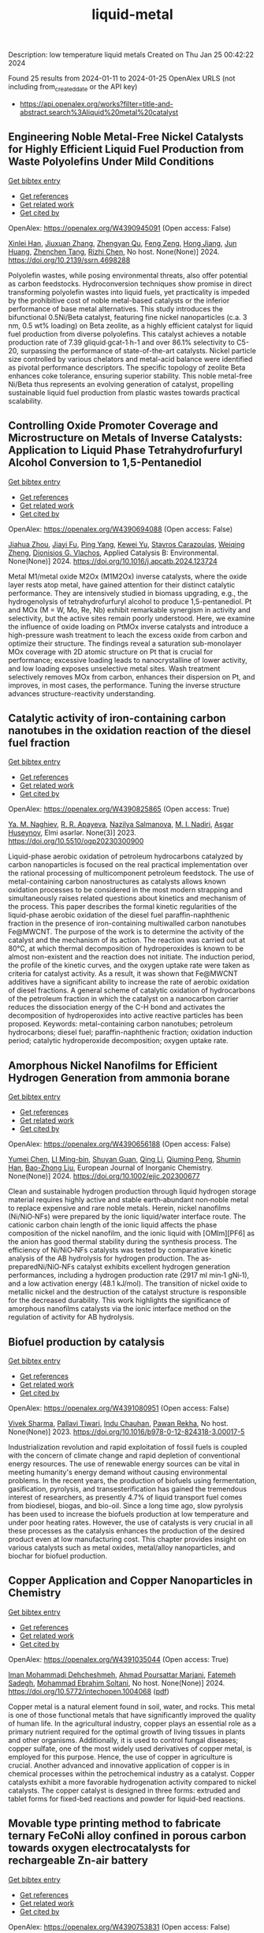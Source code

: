 #+filetags: liquid-metal
#+TITLE: liquid-metal
Description: low temperature liquid metals
Created on Thu Jan 25 00:42:22 2024

Found 25 results from 2024-01-11 to 2024-01-25
OpenAlex URLS (not including from_created_date or the API key)
- [[https://api.openalex.org/works?filter=title-and-abstract.search%3Aliquid%20metal%20catalyst]]

** Engineering Noble Metal-Free Nickel Catalysts for Highly Efficient Liquid Fuel Production from Waste Polyolefins Under Mild Conditions   
    
[[elisp:(doi-add-bibtex-entry "https://doi.org/10.2139/ssrn.4698288")][Get bibtex entry]] 

- [[elisp:(progn (xref--push-markers (current-buffer) (point)) (oa--referenced-works "https://openalex.org/W4390945091"))][Get references]]
- [[elisp:(progn (xref--push-markers (current-buffer) (point)) (oa--related-works "https://openalex.org/W4390945091"))][Get related work]]
- [[elisp:(progn (xref--push-markers (current-buffer) (point)) (oa--cited-by-works "https://openalex.org/W4390945091"))][Get cited by]]

OpenAlex: https://openalex.org/W4390945091 (Open access: False)
    
[[https://openalex.org/A5072263092][Xinlei Han]], [[https://openalex.org/A5083898046][Jiuxuan Zhang]], [[https://openalex.org/A5056805527][Zhengyan Qu]], [[https://openalex.org/A5014026680][Feng Zeng]], [[https://openalex.org/A5074997400][Hong Jiang]], [[https://openalex.org/A5043843386][Jun Huang]], [[https://openalex.org/A5056618062][Zhenchen Tang]], [[https://openalex.org/A5013913370][Rizhi Chen]], No host. None(None)] 2024. https://doi.org/10.2139/ssrn.4698288 
     
Polyolefin wastes, while posing environmental threats, also offer potential as carbon feedstocks. Hydroconversion techniques show promise in direct transforming polyolefin wastes into liquid fuels, yet practicality is impeded by the prohibitive cost of noble metal-based catalysts or the inferior performance of base metal alternatives. This study introduces the bifunctional 0.5Ni/Beta catalyst, featuring fine nickel nanoparticles (c.a. 3 nm, 0.5 wt% loading) on Beta zeolite, as a highly efficient catalyst for liquid fuel production from diverse polyolefins. This catalyst achieves a notable production rate of 7.39 gliquid∙gcat-1∙h-1 and over 86.1% selectivity to C5-20, surpassing the performance of state-of-the-art catalysts. Nickel particle size controlled by various chelators and metal-acid balance were identified as pivotal performance descriptors. The specific topology of zeolite Beta enhances coke tolerance, ensuring superior stability. This noble metal-free Ni/Beta thus represents an evolving generation of catalyst, propelling sustainable liquid fuel production from plastic wastes towards practical scalability.    

    

** Controlling Oxide Promoter Coverage and Microstructure on Metals of Inverse Catalysts: Application to Liquid Phase Tetrahydrofurfuryl Alcohol Conversion to 1,5-Pentanediol   
    
[[elisp:(doi-add-bibtex-entry "https://doi.org/10.1016/j.apcatb.2024.123724")][Get bibtex entry]] 

- [[elisp:(progn (xref--push-markers (current-buffer) (point)) (oa--referenced-works "https://openalex.org/W4390694088"))][Get references]]
- [[elisp:(progn (xref--push-markers (current-buffer) (point)) (oa--related-works "https://openalex.org/W4390694088"))][Get related work]]
- [[elisp:(progn (xref--push-markers (current-buffer) (point)) (oa--cited-by-works "https://openalex.org/W4390694088"))][Get cited by]]

OpenAlex: https://openalex.org/W4390694088 (Open access: False)
    
[[https://openalex.org/A5042829086][Jiahua Zhou]], [[https://openalex.org/A5026278267][Jiayi Fu]], [[https://openalex.org/A5086955828][Ping Yang]], [[https://openalex.org/A5067490405][Kewei Yu]], [[https://openalex.org/A5093697312][Stavros Carazoulas]], [[https://openalex.org/A5015640857][Weiqing Zheng]], [[https://openalex.org/A5066110304][Dionisios G. Vlachos]], Applied Catalysis B: Environmental. None(None)] 2024. https://doi.org/10.1016/j.apcatb.2024.123724 
     
Metal M1/metal oxide M2Ox (M1M2Ox) inverse catalysts, where the oxide layer rests atop metal, have gained attention for their distinct catalytic performance. They are intensively studied in biomass upgrading, e.g., the hydrogenolysis of tetrahydrofurfuryl alcohol to produce 1,5-pentanediol. Pt and MOx (M = W, Mo, Re, Nb) exhibit remarkable synergism in activity and selectivity, but the active sites remain poorly understood. Here, we examine the influence of oxide loading on PtMOx inverse catalysts and introduce a high-pressure wash treatment to leach the excess oxide from carbon and optimize their structure. The findings reveal a saturation sub-monolayer MOx coverage with 2D atomic structure on Pt that is crucial for performance; excessive loading leads to nanocrystalline of lower activity, and low loading exposes unselective metal sites. Wash treatment selectively removes MOx from carbon, enhances their dispersion on Pt, and improves, in most cases, the performance. Tuning the inverse structure advances structure-reactivity understanding.    

    

** Catalytic activity of iron-containing carbon nanotubes in the oxidation reaction of the diesel fuel fraction   
    
[[elisp:(doi-add-bibtex-entry "https://doi.org/10.5510/ogp20230300900")][Get bibtex entry]] 

- [[elisp:(progn (xref--push-markers (current-buffer) (point)) (oa--referenced-works "https://openalex.org/W4390825865"))][Get references]]
- [[elisp:(progn (xref--push-markers (current-buffer) (point)) (oa--related-works "https://openalex.org/W4390825865"))][Get related work]]
- [[elisp:(progn (xref--push-markers (current-buffer) (point)) (oa--cited-by-works "https://openalex.org/W4390825865"))][Get cited by]]

OpenAlex: https://openalex.org/W4390825865 (Open access: True)
    
[[https://openalex.org/A5093713093][Ya. M. Naghiev]], [[https://openalex.org/A5093713094][R. R. Apayeva]], [[https://openalex.org/A5025825721][Nazilya Salmanova]], [[https://openalex.org/A5010490706][M. I. Nadiri]], [[https://openalex.org/A5020206046][Asgar Huseynov]], Elmi əsərlər. None(3)] 2023. https://doi.org/10.5510/ogp20230300900 
     
Liquid-phase aerobic oxidation of petroleum hydrocarbons catalyzed by carbon nanoparticles is focused on the real practical implementation over the rational processing of multicomponent petroleum feedstock. The use of metal-containing carbon nanostructures as catalysts allows known oxidation processes to be considered in the most modern strapping and simultaneously raises related questions about kinetics and mechanism of the process. This paper describes the formal kinetic regularities of the liquid-phase aerobic oxidation of the diesel fuel paraffin-naphthenic fraction in the presence of iron-containing multiwalled carbon nanotubes Fe@MWCNT. The purpose of the work is to determine the activity of the catalyst and the mechanism of its action. The reaction was carried out at 80°C, at which thermal decomposition of hydroperoxides is known to be almost non-existent and the reaction does not initiate. The induction period, the profile of the kinetic curves, and the oxygen uptake rate were taken as criteria for catalyst activity. As a result, it was shown that Fe@MWCNT additives have a significant ability to increase the rate of aerobic oxidation of diesel fractions. A general scheme of catalytic oxidation of hydrocarbons of the petroleum fraction in which the catalyst on a nanocarbon carrier reduces the dissociation energy of the C-H bond and activates the decomposition of hydroperoxides into active reactive particles has been proposed. Keywords: metal-containing carbon nanotubes; petroleum hydrocarbons; diesel fuel; paraffin-naphthenic fraction; oxidation induction period; catalytic hydroperoxide decomposition; oxygen uptake rate.    

    

** Amorphous Nickel Nanofilms for Efficient Hydrogen Generation from ammonia borane   
    
[[elisp:(doi-add-bibtex-entry "https://doi.org/10.1002/ejic.202300677")][Get bibtex entry]] 

- [[elisp:(progn (xref--push-markers (current-buffer) (point)) (oa--referenced-works "https://openalex.org/W4390656188"))][Get references]]
- [[elisp:(progn (xref--push-markers (current-buffer) (point)) (oa--related-works "https://openalex.org/W4390656188"))][Get related work]]
- [[elisp:(progn (xref--push-markers (current-buffer) (point)) (oa--cited-by-works "https://openalex.org/W4390656188"))][Get cited by]]

OpenAlex: https://openalex.org/W4390656188 (Open access: False)
    
[[https://openalex.org/A5055374370][Yumei Chen]], [[https://openalex.org/A5017262173][LI Ming-bin]], [[https://openalex.org/A5082953115][Shuyan Guan]], [[https://openalex.org/A5053780153][Qing Li]], [[https://openalex.org/A5085765430][Qiuming Peng]], [[https://openalex.org/A5033843507][Shumin Han]], [[https://openalex.org/A5017134396][Bao-Zhong Liu]], European Journal of Inorganic Chemistry. None(None)] 2024. https://doi.org/10.1002/ejic.202300677 
     
Clean and sustainable hydrogen production through liquid hydrogen storage material requires highly active and stable earth‐abundant non‐noble metal to replace expensive and rare noble metals. Herein, nickel nanofilms (Ni/NiO‐NFs) were prepared by the ionic liquid/water interface route. The cationic carbon chain length of the ionic liquid affects the phase composition of the nickel nanofilm, and the ionic liquid with [OMIm][PF6] as the anion has good thermal stability during the synthesis process. The efficiency of Ni/NiO‐NFs catalysts was tested by comparative kinetic analysis of the AB hydrolysis for hydrogen production. The as‐preparedNi/NiO‐NFs catalyst exhibits excellent hydrogen generation performances, including a hydrogen production rate (2917 ml min‐1 gNi‐1), and a low activation energy (48.1 kJ/mol). The transition of nickel oxide to metallic nickel and the destruction of the catalyst structure is responsible for the decreased durability. This work highlights the significance of amorphous nanofilms catalysts via the ionic interface method on the regulation of activity for AB hydrolysis.    

    

** Biofuel production by catalysis   
    
[[elisp:(doi-add-bibtex-entry "https://doi.org/10.1016/b978-0-12-824318-3.00017-5")][Get bibtex entry]] 

- [[elisp:(progn (xref--push-markers (current-buffer) (point)) (oa--referenced-works "https://openalex.org/W4391080951"))][Get references]]
- [[elisp:(progn (xref--push-markers (current-buffer) (point)) (oa--related-works "https://openalex.org/W4391080951"))][Get related work]]
- [[elisp:(progn (xref--push-markers (current-buffer) (point)) (oa--cited-by-works "https://openalex.org/W4391080951"))][Get cited by]]

OpenAlex: https://openalex.org/W4391080951 (Open access: False)
    
[[https://openalex.org/A5009046606][Vivek Sharma]], [[https://openalex.org/A5042392208][Pallavi Tiwari]], [[https://openalex.org/A5036743650][Indu Chauhan]], [[https://openalex.org/A5025901474][Pawan Rekha]], No host. None(None)] 2023. https://doi.org/10.1016/b978-0-12-824318-3.00017-5 
     
Industrialization revolution and rapid exploitation of fossil fuels is coupled with the concern of climate change and rapid depletion of conventional energy resources. The use of renewable energy sources can be vital in meeting humanity's energy demand without causing environmental problems. In the recent years, the production of biofuels using fermentation, gasification, pyrolysis, and transesterification has gained the tremendous interest of researchers, as presently 4.7% of liquid transport fuel comes from biodiesel, biogas, and bio-oil. Since a long time ago, slow pyrolysis has been used to increase the biofuels production at low temperature and under poor heating rates. However, the use of catalysts is very crucial in all these processes as the catalysis enhances the production of the desired product even at low manufacturing cost. This chapter provides insight on various catalysts such as metal oxides, metal/alloy nanoparticles, and biochar for biofuel production.    

    

** Copper Application and Copper Nanoparticles in Chemistry   
    
[[elisp:(doi-add-bibtex-entry "https://doi.org/10.5772/intechopen.1004068")][Get bibtex entry]] 

- [[elisp:(progn (xref--push-markers (current-buffer) (point)) (oa--referenced-works "https://openalex.org/W4391035044"))][Get references]]
- [[elisp:(progn (xref--push-markers (current-buffer) (point)) (oa--related-works "https://openalex.org/W4391035044"))][Get related work]]
- [[elisp:(progn (xref--push-markers (current-buffer) (point)) (oa--cited-by-works "https://openalex.org/W4391035044"))][Get cited by]]

OpenAlex: https://openalex.org/W4391035044 (Open access: True)
    
[[https://openalex.org/A5020114413][Iman Mohammadi Dehcheshmeh]], [[https://openalex.org/A5008902301][Ahmad Poursattar Marjani]], [[https://openalex.org/A5058378526][Fatemeh Sadegh]], [[https://openalex.org/A5076479889][Mohammad Ebrahim Soltani]], No host. None(None)] 2024. https://doi.org/10.5772/intechopen.1004068  ([[https://www.intechopen.com/citation-pdf-url/1172117][pdf]])
     
Copper metal is a natural element found in soil, water, and rocks. This metal is one of those functional metals that have significantly improved the quality of human life. In the agricultural industry, copper plays an essential role as a primary nutrient required for the optimal growth of living tissues in plants and other organisms. Additionally, it is used to control fungal diseases; copper sulfate, one of the most widely used derivatives of copper metal, is employed for this purpose. Hence, the use of copper in agriculture is crucial. Another advanced and innovative application of copper is in chemical processes within the petrochemical industry as a catalyst. Copper catalysts exhibit a more favorable hydrogenation activity compared to nickel catalysts. The copper catalyst is designed in three forms: extruded and tablet forms for fixed-bed reactions and powder for liquid-bed reactions.    

    

** Movable type printing method to fabricate ternary FeCoNi alloy confined in porous carbon towards oxygen electrocatalysts for rechargeable Zn-air battery   
    
[[elisp:(doi-add-bibtex-entry "https://doi.org/10.1039/d3nr06287b")][Get bibtex entry]] 

- [[elisp:(progn (xref--push-markers (current-buffer) (point)) (oa--referenced-works "https://openalex.org/W4390753831"))][Get references]]
- [[elisp:(progn (xref--push-markers (current-buffer) (point)) (oa--related-works "https://openalex.org/W4390753831"))][Get related work]]
- [[elisp:(progn (xref--push-markers (current-buffer) (point)) (oa--cited-by-works "https://openalex.org/W4390753831"))][Get cited by]]

OpenAlex: https://openalex.org/W4390753831 (Open access: False)
    
[[https://openalex.org/A5043360958][Cong Xu]], [[https://openalex.org/A5043169978][J. Wang]], [[https://openalex.org/A5035717978][Yinggang Sun]], [[https://openalex.org/A5085696755][Feng Guo]], [[https://openalex.org/A5073637798][Qiang Liu]], [[https://openalex.org/A5025178851][Likai Wang]], Nanoscale. None(None)] 2024. https://doi.org/10.1039/d3nr06287b 
     
Transition metal-based carbon catalysts are a promising class of electrocatalysts to enhance the efficiency of energy conversion and storage devices. However, it remains a challenging task to develop multi-metal alloy catalysts. Herein, ternary FeCoNi alloy nanoparticles (NPs) confined in nitrogen-doped carbon (NC) catalysts were fabricated via a facile movable-type printing method, where a range of transition metals confined in NC catalysts was prepared using the same technique except for the adjustment of the metal precursors. Due to the unique electronic structure and significant active sites of the medium-entropy alloy, the FeCoNi-NC catalysts demonstrated highly efficient bifunctional electrocatalytic activities for the oxygen reduction (E1/2 = 0.838 V) and evolution (Eoverpotential = 330 mV, 10 mA cm-2) reactions, which were comparable to those of Pt/C and RuO2. Moreover, the FeCoNi-NC-based liquid rechargeable ZABs displayed a substantial power density of 231.2 mW cm-2, and the homemade flexible ZABs also exhibited outstanding activity and cycling durability. Thus, this movable-type printing method is suitable for constructing a variety of multi-metal-based catalysts for metal air batteries.    

    

** Acid catalyst screening for hydrolysis of post-consumer PET waste and exploration of acidolysis   
    
[[elisp:(doi-add-bibtex-entry "https://doi.org/10.1039/d3gc03906d")][Get bibtex entry]] 

- [[elisp:(progn (xref--push-markers (current-buffer) (point)) (oa--referenced-works "https://openalex.org/W4390668766"))][Get references]]
- [[elisp:(progn (xref--push-markers (current-buffer) (point)) (oa--related-works "https://openalex.org/W4390668766"))][Get related work]]
- [[elisp:(progn (xref--push-markers (current-buffer) (point)) (oa--cited-by-works "https://openalex.org/W4390668766"))][Get cited by]]

OpenAlex: https://openalex.org/W4390668766 (Open access: False)
    
[[https://openalex.org/A5010653867][Patrícia Pereira]], [[https://openalex.org/A5001247658][P.E. Savage]], [[https://openalex.org/A5072719681][Christian W. Pester]], Green Chemistry. None(None)] 2024. https://doi.org/10.1039/d3gc03906d 
     
We screen various acid catalysts (mineral, carboxylic, carbonic acids, zeolites, ionic liquids, and metal salts) for PET hydrolysis.    

    

** Friedel-Crafts Acylation of Aromatics with Acetic Anhydrideover Nano-Sized Rare Earth Cation Exchanged ZSM-5 Catalysts   
    
[[elisp:(doi-add-bibtex-entry "https://doi.org/10.1166/sam.2023.4570")][Get bibtex entry]] 

- [[elisp:(progn (xref--push-markers (current-buffer) (point)) (oa--referenced-works "https://openalex.org/W4391054723"))][Get references]]
- [[elisp:(progn (xref--push-markers (current-buffer) (point)) (oa--related-works "https://openalex.org/W4391054723"))][Get related work]]
- [[elisp:(progn (xref--push-markers (current-buffer) (point)) (oa--cited-by-works "https://openalex.org/W4391054723"))][Get cited by]]

OpenAlex: https://openalex.org/W4391054723 (Open access: False)
    
[[https://openalex.org/A5057825679][Walaa Alharbi]], [[https://openalex.org/A5001004194][L. Selva Roselin]], Science of Advanced Materials. 15(12)] 2023. https://doi.org/10.1166/sam.2023.4570 
     
Friedel-crafts acylation of aromatic compounds used to synthesize aromatic ketones and significance has commercial importance in diverse areas of fine chemical synthesis and pharmaceutical manufacturing industry. Conventionally, acylation reactions are catalysed by corrosive metal halides or mineral acids. The present work reports on the catalytic activity of nanocrystalline ZSM-5 and rare earth metal cation such as La 3+ , Ce 3+ and Nd 3+ exchanged ZSM-5 in the liquid phase acylation of veratrole with acetic anhydride. The catalyst was thoroughly characterized for its structure. The nanocrystalline Ce-ZSM-5 displayed highest activity towards the acylation of veratrole. The catalytic performance of Ce-ZSM-5 was used to compare its activity for the acylation of other aromatics; such as toluene, anisole and veratrole. The nanocrystalline Ce-ZSM-5 shows highest activity over nanocrystalline ZSM-5 in acylation reactions of aromatics. It was established that smaller size crystal of Ce-ZSM-5showed superior activity, which is due to the enhanced density of acidic sites along with increased external surface area of smaller crystal which facilitate the activity of the acylation reaction. The catalysts used in this study are reusable without any loss of activity.    

    

** Catalytic Degradation of Lignin over Sulfonyl-Chloride-Modified Lignin-Based Porous Carbon-Supported Metal Phthalocyanine: Effect of Catalyst Concentrations   
    
[[elisp:(doi-add-bibtex-entry "https://doi.org/10.3390/molecules29020347")][Get bibtex entry]] 

- [[elisp:(progn (xref--push-markers (current-buffer) (point)) (oa--referenced-works "https://openalex.org/W4390702062"))][Get references]]
- [[elisp:(progn (xref--push-markers (current-buffer) (point)) (oa--related-works "https://openalex.org/W4390702062"))][Get related work]]
- [[elisp:(progn (xref--push-markers (current-buffer) (point)) (oa--cited-by-works "https://openalex.org/W4390702062"))][Get cited by]]

OpenAlex: https://openalex.org/W4390702062 (Open access: True)
    
[[https://openalex.org/A5034386711][Fei Du]], [[https://openalex.org/A5029548291][Xue-Quan Xian]], [[https://openalex.org/A5073160336][Peiduo Tang]], [[https://openalex.org/A5047160347][Yanming Liu]], Molecules. 29(2)] 2024. https://doi.org/10.3390/molecules29020347  ([[https://www.mdpi.com/1420-3049/29/2/347/pdf?version=1704877551][pdf]])
     
A sulfonyl-chloride-modified lignin-based porous carbon-supported metal phthalocyanine catalyst was prepared and used to replace the traditional Fenton's reagent for lignin degradation. The catalyst underwent a detailed characterization analysis in terms of functional group distributions, surface area, morphological structure, via FT-IR, XPS, BET, and SEM. The catalyst possessed a specific surface area of 638.98 m2/g and a pore volume of 0.291 cm3/g. The prepared catalyst was studied for its ability of oxidative degradation of lignin under different reaction conditions. By optimizing the reaction conditions, a maximum liquid product yield of 38.94% was obtained at 135 °C with 3.5 wt% of catalyst and 15 × 10-2 mol/L H2O2; at the same time, a maximum phenols selectivity of 32.58% was achieved. The compositions and properties of liquid products obtained from lignin degradation using different catalyst concentrations were studied comparatively via GC-MS, FT-IR, 1H-NMR, and EA. Furthermore, the structure changes of solid residues are also discussed.    

    

** Developing and Understanding Leaching-Resistant Cobalt Nanoparticles Via N/P Incorporation for Liquid Phase Hydroformylation   
    
[[elisp:(doi-add-bibtex-entry "https://doi.org/10.2139/ssrn.4690198")][Get bibtex entry]] 

- [[elisp:(progn (xref--push-markers (current-buffer) (point)) (oa--referenced-works "https://openalex.org/W4390703678"))][Get references]]
- [[elisp:(progn (xref--push-markers (current-buffer) (point)) (oa--related-works "https://openalex.org/W4390703678"))][Get related work]]
- [[elisp:(progn (xref--push-markers (current-buffer) (point)) (oa--cited-by-works "https://openalex.org/W4390703678"))][Get cited by]]

OpenAlex: https://openalex.org/W4390703678 (Open access: False)
    
[[https://openalex.org/A5082281753][Silvia Gutiérrez‐Tarriño]], [[https://openalex.org/A5013554434][Carmen Galdeano-Ruano]], [[https://openalex.org/A5066683833][Christian Wittee Lopes]], [[https://openalex.org/A5046780829][Jaime Mazarío]], [[https://openalex.org/A5081303199][Lidia E. Chinchilla]], [[https://openalex.org/A5086042043][Giovanni Agostini]], [[https://openalex.org/A5071740493][José J. Calvino]], [[https://openalex.org/A5023721186][Juan P. Holgado]], [[https://openalex.org/A5091810010][E. Rodrı́guez Castellón]], [[https://openalex.org/A5085004954][Alberto Roldán]], [[https://openalex.org/A5018654878][Pascual Oña‐Burgos]], No host. None(None)] 2024. https://doi.org/10.2139/ssrn.4690198 
     
The ultimate target in heterogeneous catalysis is the achievement of robust, resilient and highly efficient materials capable of resisting industrial reaction conditions. Pursuing that goal in liquid-phase hydroformylation poses a unique challenge due to carbon monoxide-induced metal carbonyl species formation, which is directly related to the formation of active homogeneous catalysts by metal leaching. Herein, supported heteroatom-incorporated Co nanoparticles were developed to enhance the resistance. The samples underwent characterization using operando XPS, XAS and HR electron microscopy. Overall, P- and N-doped catalysts increased reusability and suppressed leaching. Among the studied catalysts, CoNx@NC presents excellent catalytic results for a Co-based catalyst, with a 94% conversion and a selectivity to aldehydes of 80%. Even under milder conditions, this catalyst outperformed existing benchmarks in Turnover Numbers (TON) and productivity. In addition, computational simulations provided atomistic insights, shedding light on the remarkable resistance of small Co clusters interacting with N-doped carbon patches.    

    

** Boosting the Catalytic Activity of Pd-Nanocatalysts by Anchoring Transition Metal Atoms on Carbon Supports for Formic Acid Dehydrogenation   
    
[[elisp:(doi-add-bibtex-entry "https://doi.org/10.2139/ssrn.4696668")][Get bibtex entry]] 

- [[elisp:(progn (xref--push-markers (current-buffer) (point)) (oa--referenced-works "https://openalex.org/W4390910649"))][Get references]]
- [[elisp:(progn (xref--push-markers (current-buffer) (point)) (oa--related-works "https://openalex.org/W4390910649"))][Get related work]]
- [[elisp:(progn (xref--push-markers (current-buffer) (point)) (oa--cited-by-works "https://openalex.org/W4390910649"))][Get cited by]]

OpenAlex: https://openalex.org/W4390910649 (Open access: False)
    
[[https://openalex.org/A5014265119][Qiuju Wang]], [[https://openalex.org/A5071831009][Tian Zhou]], [[https://openalex.org/A5036124105][Chunhui Wang]], [[https://openalex.org/A5011044374][Longwei Li]], [[https://openalex.org/A5032704479][Lianli Zou]], No host. None(None)] 2024. https://doi.org/10.2139/ssrn.4696668 
     
Liquid formic acid (FA) dehydrogenation, which needs high-performance catalysts to generate green hydrogen at room temperature, is a promising chemical hydrogen storage technology that can replace fossil fuels in energy-related devices. In this work, a novel nanocatalyst with ultrafine palladium nanoparticles immobilized on transition metal atom-decorated carbon supports was synthesized for the dehydrogenation of liquid FA. Via a hydrothermal of glucose and carbonitride with a following Co doping through a heat treatment process, porous carbons with evenly dispersed Co-sites on them were strategically achieved, which could be used as a support for immobilizing Pd nanoparticles. The obtained Pd/NC-Co1% catalyst exhibited much superior catalytic activities to those samples without Co doping on the support (Pd/NC and PdCo1%/NC), showing an impressive turnover frequency of 3045 h−1 at 50 °C for FA dehydrogenation. Other transition metal species such as Fe- and Ni-decorated carbon nanocatalysts also showed an improved catalytic activity for FA dehydrogenation. This work not only provide an efficient method to synthesize nanocatalysts with ultrafine metal nanoparticles but also demonstrate that highly dispersed metal atoms on the support can effectively affect the immobilized nanoparticles, resulting in an enhancement of catalytic performance.    

    

** All Platinum Group Metal-Free and Durable Catalysts for Direct Borohydride Fuel Cells   
    
[[elisp:(doi-add-bibtex-entry "https://doi.org/10.1021/acsaem.3c02578")][Get bibtex entry]] 

- [[elisp:(progn (xref--push-markers (current-buffer) (point)) (oa--referenced-works "https://openalex.org/W4390722093"))][Get references]]
- [[elisp:(progn (xref--push-markers (current-buffer) (point)) (oa--related-works "https://openalex.org/W4390722093"))][Get related work]]
- [[elisp:(progn (xref--push-markers (current-buffer) (point)) (oa--cited-by-works "https://openalex.org/W4390722093"))][Get cited by]]

OpenAlex: https://openalex.org/W4390722093 (Open access: False)
    
[[https://openalex.org/A5088577552][Youngdon Ko]], [[https://openalex.org/A5005726642][Junkil Park]], [[https://openalex.org/A5076988030][Xiong Zhang]], [[https://openalex.org/A5003033013][Liqun Kang]], [[https://openalex.org/A5045667730][Thi Ha My Pham]], [[https://openalex.org/A5004507719][Victor Boureau]], [[https://openalex.org/A5011167912][Cuong Pham‐Huu]], [[https://openalex.org/A5018605846][Jihan Kim]], [[https://openalex.org/A5001168753][Liping Zhong]], [[https://openalex.org/A5005895018][Andreas Züttel]], ACS Applied Energy Materials. None(None)] 2024. https://doi.org/10.1021/acsaem.3c02578 
     
Platinum group metal-free catalysts (e.g., Fe–N–C and Co–N–C) are used as hydrogen peroxide reduction reaction (PRR) catalysts in direct borohydride fuel cells (DBFCs). Fe–N–C is more active in the PRR and demonstrates high performance at the beginning of the DBFC test, whereas Co–N–C exhibits more stability in long-term operation. In the DBFC-accelerated durability test, Fe–N–C displays an activity decline of 18.6%, whereas Co–N–C exhibits a more stable performance, with an activity decrease of only 6.7%. In addition, the active site of Fe–N–C degrades more rapidly than that of Co–N–C in terms of demetalation of the central atom, as revealed by X-ray photoelectron spectroscopy. Furthermore, density functional theory simulations indicate that Co–N–C is more stable than Fe–N–C in both O2 and H2O2 environments. Overall, this study demonstrates that non-noble transition metal catalysts can fully replace platinum group metal catalysts at the cathode and anode in liquid-fuel-powered DBFC systems.    

    

** Acceptorless dehydrogenation of biomass-derived aromatic alcohols to aromatic ketones synergistically catalysed by Pd/C and ionic liquids   
    
[[elisp:(doi-add-bibtex-entry "https://doi.org/10.1016/j.molliq.2024.124060")][Get bibtex entry]] 

- [[elisp:(progn (xref--push-markers (current-buffer) (point)) (oa--referenced-works "https://openalex.org/W4391036584"))][Get references]]
- [[elisp:(progn (xref--push-markers (current-buffer) (point)) (oa--related-works "https://openalex.org/W4391036584"))][Get related work]]
- [[elisp:(progn (xref--push-markers (current-buffer) (point)) (oa--cited-by-works "https://openalex.org/W4391036584"))][Get cited by]]

OpenAlex: https://openalex.org/W4391036584 (Open access: False)
    
[[https://openalex.org/A5085309756][Xiaohai Zhou]], [[https://openalex.org/A5016341553][Ruipeng Li]], [[https://openalex.org/A5079563573][Zhiyong Li]], [[https://openalex.org/A5043082502][Yanfei Zhao]], [[https://openalex.org/A5003932410][Zhengang Ke]], [[https://openalex.org/A5088406552][Xiaochen Zhang]], [[https://openalex.org/A5027696701][Jianji Wang]], Journal of Molecular Liquids. None(None)] 2024. https://doi.org/10.1016/j.molliq.2024.124060 
     
Acceptorless dehydrogenation of alcohols is a promising pathway for biomass resource utilization and hydrogen supply, but still lacking for simple and effective catalysts. Herein, we report a metal-ionic liquids (ILs) catalyst for synergistical catalytic dehydrogenation of aromatic alcohols to aromatic ketones under mild conditions without any acid/base additives. It is found that the combination of Pd/C with 1-butyl-3-methylimidazolium tetrafluoroborate ([BMIm][BF4]) displays high activity for the dehydrogenation of biomass-derived alcohols including 1-phenyl-1-ethanol, 1-phenyl-1-propanol and 1-(4-methoxyphenyl)ethanol. Mechanistic studies reveal that the Pd/C can be anchored and stabilized by the IL via interacting with [BMIm]+ cation, and the [BF4]- anion plays vital role in the activation of hydroxyl-H and α-H protons via hydrogen bonding interactions. These interactions create an effective microenvironmental for Pd/C catalyzing the cleavage of the hydroxyl-H and α-CH bonds of α-hydroxyl aromatic alcohols to generate aromatic ketones and H2. Moreover, the Pd/C-[BMIm][BF4] catalyst could be recovered and reused for 5 runs without obvious activity loss. This strategy provides more evidences for the synergetic catalysis of metal and ionic liquids and exhibits potential application prospects for hydrogen supply from renewable biomass-derived alcohols.    

    

** Review of electrocatalytic reduction of CO2 on carbon supported films   
    
[[elisp:(doi-add-bibtex-entry "https://doi.org/10.1016/j.ijhydene.2024.01.022")][Get bibtex entry]] 

- [[elisp:(progn (xref--push-markers (current-buffer) (point)) (oa--referenced-works "https://openalex.org/W4390721078"))][Get references]]
- [[elisp:(progn (xref--push-markers (current-buffer) (point)) (oa--related-works "https://openalex.org/W4390721078"))][Get related work]]
- [[elisp:(progn (xref--push-markers (current-buffer) (point)) (oa--cited-by-works "https://openalex.org/W4390721078"))][Get cited by]]

OpenAlex: https://openalex.org/W4390721078 (Open access: False)
    
[[https://openalex.org/A5091844504][Afdhal Yuda]], [[https://openalex.org/A5042313856][Parisa Ebrahimi]], [[https://openalex.org/A5083118237][Josephine Selvaraj]], [[https://openalex.org/A5034418975][Anand Kumar]], [[https://openalex.org/A5009923215][Vaidyanathan Subramanian]], International Journal of Hydrogen Energy. 57(None)] 2024. https://doi.org/10.1016/j.ijhydene.2024.01.022 
     
Carbon capture and conversion are becoming increasingly important as atmospheric CO2 concentrations rise and their adverse effects become increasingly evident. CO2 conversion/utilization-related research has gained renewed interest on a variety of platforms, including thermal, solar, biological, photochemical, and electrochemical conversions. Electrochemical routes, using suitable catalysts, are potentially suitable for commercial purposes owing to ease of integration with solvent-based carbon capture processes. This paper summarizes and evaluates the studies conducted within the past decade regarding the feasibility of carbon-based supports utilized in electrocatalytic carbon dioxide reduction. CO2 conversion has been reviewed in a number of reports, focusing on specific sections, such as metallic/bimetallic catalysts, CO2 solubility, and the fabrication of electrodes and electrochemical cells. The number of publications addressing various carbon-based electrocatalysts is increasing, but these materials have not yet been reviewed. Herein, we are focused on three types of electrocatalyst materials: metals, metal-oxides, non-oxides, and combinations thereof with carbon. The scope of this study includes the following: i) carbon-based materials and how they are characterized by distinctive properties, ii) electrocatalytic CO2 conversion techniques, and iii) research cases for carbon allotrope-supported composites used in CO2 reduction. The advancement in analytical tools that provide insight into liquid-phase reactions will benefit the development of catalysts and electrodes that will be effective in converting CO2 into the desired products. Such developments will also be applicable to other systems involving liquid electrolytes or solvents for performing reactions on catalyst surfaces.    

    

** Conversion of Co2 into Carbon Fiber Using Ga-Based Liquid Alloys   
    
[[elisp:(doi-add-bibtex-entry "https://doi.org/10.2139/ssrn.4693252")][Get bibtex entry]] 

- [[elisp:(progn (xref--push-markers (current-buffer) (point)) (oa--referenced-works "https://openalex.org/W4390796939"))][Get references]]
- [[elisp:(progn (xref--push-markers (current-buffer) (point)) (oa--related-works "https://openalex.org/W4390796939"))][Get related work]]
- [[elisp:(progn (xref--push-markers (current-buffer) (point)) (oa--cited-by-works "https://openalex.org/W4390796939"))][Get cited by]]

OpenAlex: https://openalex.org/W4390796939 (Open access: False)
    
[[https://openalex.org/A5040301865][Xin Cao]], [[https://openalex.org/A5090459753][Yong-Kui Chang]], [[https://openalex.org/A5007540882][Yang-Yang Yang]], [[https://openalex.org/A5061179226][Hongfang Ma]], [[https://openalex.org/A5048902046][Weiming Liu]], [[https://openalex.org/A5066554626][Yixin Lü]], [[https://openalex.org/A5012785198][Shyue-Yen Yao]], No host. None(None)] 2024. https://doi.org/10.2139/ssrn.4693252 
     
This study investigates the catalytic reduction of CO2 using various ratios of Ga-based liquid alloys under different conditions. We explored the doping of liquid gallium with metals like indium (In) and magnesium (Mg) through mechanical stirring and heating. The alloys, once prepared, were exposed to CO2 in a reactor, with the Ga-In-Mg alloy demonstrating optimal reaction effects. In an exemplary synthesis, 1g of Ga was combined with 30wt.% In and 7wt.% Mg, yielding a 7wt.% Ga-In-Mg alloy. This alloy, when reacted with CO2 for 10 hours, exhibited a maximum weight gain of 445 mg. Elemental analysis showed a carbon content increase from 4.56% to 72.56% post-reaction. The reacted alloy, post-acid washing and electron microscopy examination, revealed the production of carbon fibers approximately 7 μm wide. The primary objectives of this research were to identify the optimal temperature for CO2 reduction by the alloy and to determine the most efficient alloy catalyst using orthogonal experimental methods. Furthermore, we aimed to elucidate the catalytic mechanism of gallium-based liquid metal in CO2 reduction. The study also involved analyzing the adsorption and reaction processes by fitting the adsorption and reaction kinetic curves of the liquid metal with CO2. Achieving these objectives could enable the conversion of CO2 into solid carbon products, aligning with current environmental and sustainable development goals. This research offers new insights and innovative approaches to tackling energy-related challenges, highlighting the potential of liquid metal alloys in carbon capture and reduction applications.    

    

** Process intensification of separation and synthesis pathways using deep eutectic solvents   
    
[[elisp:(doi-add-bibtex-entry "https://doi.org/10.1016/b978-0-323-95177-7.00005-9")][Get bibtex entry]] 

- [[elisp:(progn (xref--push-markers (current-buffer) (point)) (oa--referenced-works "https://openalex.org/W4390966484"))][Get references]]
- [[elisp:(progn (xref--push-markers (current-buffer) (point)) (oa--related-works "https://openalex.org/W4390966484"))][Get related work]]
- [[elisp:(progn (xref--push-markers (current-buffer) (point)) (oa--cited-by-works "https://openalex.org/W4390966484"))][Get cited by]]

OpenAlex: https://openalex.org/W4390966484 (Open access: False)
    
[[https://openalex.org/A5061876144][Satyawan Singh]], [[https://openalex.org/A5006808433][Saurabh C. Patankar]], No host. None(None)] 2024. https://doi.org/10.1016/b978-0-323-95177-7.00005-9 
     
With the commencement of the 21st centennial era, the researchers discovered that a mixture of quaternary ammonium and metal halide, when mixed in a specific proportion, results in the delocalization of charge through hydrogen bonding between the quaternary ammonium halide and metal halide. The resulting admixture formed a viscous fluid at room temperature and atmospheric pressure that was insensitive to moisture and much cheaper than the ionic liquids (ILs) being explored for various applications as greener solvents or catalysts. This finding gave an impetus to investigate the formation of such fluids with varied compositions as cheaper and reusable ILs. Since these liquid eutectic mixtures developed as ILs, the term “deep eutectic solvents” (herein referred to as DESs) was coined in 2003 by A.P. Abbott to differentiate it from conventional ILs. The deep eutectic mixtures got popular applications as solvents owing to their low melting temperatures and similar properties to solvents/electrolytes.    

    

** A magnetic pore-confined catalyst with ionic liquids supported on MOFs for the synthesis of aryl-oxazolidinones: design, performance, and recyclability   
    
[[elisp:(doi-add-bibtex-entry "https://doi.org/10.1016/j.cej.2024.148678")][Get bibtex entry]] 

- [[elisp:(progn (xref--push-markers (current-buffer) (point)) (oa--referenced-works "https://openalex.org/W4390748587"))][Get references]]
- [[elisp:(progn (xref--push-markers (current-buffer) (point)) (oa--related-works "https://openalex.org/W4390748587"))][Get related work]]
- [[elisp:(progn (xref--push-markers (current-buffer) (point)) (oa--cited-by-works "https://openalex.org/W4390748587"))][Get cited by]]

OpenAlex: https://openalex.org/W4390748587 (Open access: False)
    
[[https://openalex.org/A5059764834][Siying Chong]], [[https://openalex.org/A5002497448][Jiaoyan Li]], [[https://openalex.org/A5070132910][Shuang Zhao]], [[https://openalex.org/A5040454618][G. Huang]], [[https://openalex.org/A5088445624][Yajing Zhang]], [[https://openalex.org/A5016795494][Rui Rui Liu]], [[https://openalex.org/A5055374805][Kangjun Wang]], Chemical Engineering Journal. None(None)] 2024. https://doi.org/10.1016/j.cej.2024.148678 
     
Various methods have been explored for preparing heterogeneous catalysts using metal-organic framework (MOF) supported ionic liquids (ILs); however, it is challenging to develop such a synergistic catalyst that combines high efficiency, stability, the capability of maintaining immobilized ILs and active components, and high recovery efficiency. In this study, we successfully developed a magnetic MOF sub-nanostructured carrier by integrating organic UiO-66 with magnetic nanoparticles (MNPs). The resulting magnetic pore-confined catalyst, named MAG-UiO-66-IL(OAc), was prepared by in-situ self-assembly of pore-confining [C4mim] [OAc] within the nano-cavities of the magnetic MOF carrier. The morphology, structure, and thermal properties of the magnetic pore-confined catalyst were comprehensively characterized using various techniques. The novel catalyst MAG-UiO-66-IL(OAc) demonstrated remarkable catalytic efficiency in transforming cyclic carbonates and aryl amines to aryl-oxazolidinones, achieving yields up to 95% under mild solvent-free conditions. Furthermore, the catalyst showed exceptional recyclability, retaining its catalytic activity after ten successive reuses. Notably, the catalyst displayed excellent performance for reactions involving large-size reactants, expanding the range of substrate usability beyond previously reported solid-loading catalysts. Theoretical calculations were also conducted to complement the experimental results, providing valuable insights into the structure–activity relationship between the magnetic MOF carrier and the ionic liquid. These findings emphasize the significance of molecular-scale confinement on reactant diffusion and the overall reaction process, offering valuable guidance for the design of catalyst microstructures and the modulation of reaction performance.    

    

** Review on Catalytic Depolymerization of Polyolefin Waste by Hydrogenolysis: State-of-the-Art and Outlook   
    
[[elisp:(doi-add-bibtex-entry "https://doi.org/10.1021/acs.energyfuels.3c04109")][Get bibtex entry]] 

- [[elisp:(progn (xref--push-markers (current-buffer) (point)) (oa--referenced-works "https://openalex.org/W4391101817"))][Get references]]
- [[elisp:(progn (xref--push-markers (current-buffer) (point)) (oa--related-works "https://openalex.org/W4391101817"))][Get related work]]
- [[elisp:(progn (xref--push-markers (current-buffer) (point)) (oa--cited-by-works "https://openalex.org/W4391101817"))][Get cited by]]

OpenAlex: https://openalex.org/W4391101817 (Open access: False)
    
[[https://openalex.org/A5066651763][Abdulrahman Musa]], [[https://openalex.org/A5027585119][E. A. Jaseer]], [[https://openalex.org/A5031566145][Samir Barman]], [[https://openalex.org/A5051993963][Néstor Garcı́a]], No host. None(None)] 2024. https://doi.org/10.1021/acs.energyfuels.3c04109 
     
Mechanical recycling of plastic waste is not sustainable and inefficient in terms of the resources needed to accomplish the process, and the quality of the materials obtained from this technique is substandard. Chemical recycling of waste polymers appears to be preferable because this technology allows for the production of new materials. This review compiles the most recent research in which selected transition metals are used as catalysts for the hydrogenolytic depolymerization of waste polyolefins as a polymer upcycling process. Hydrogenolysis is an emerging chemical recycling method that uses transition-metal complexes as catalysts in the presence of hydrogen to cleave the C–C bonds of polymer substances into shorter hydrocarbons. Transition metals such as Ruthenium (Ru), Platinum (Pt), Nickel (Ni), Cobalt (Co), Zirconium (Zr), Tantalum (Ta), and Rhodium (Rh) have been utilized most recently for this type of reaction. This hydrogenolysis technique can produce valuable hydrocarbon products, such as gas/liquid fuels and lubricating oils, under relatively milder operational conditions and with less environmental impact. The review focused on the supported metal and organometal catalytic system and their mechanism for the polyolefin hydrogenolysis pathways and detailed investigation of the impact of reaction parameters on the production of high quality fuels such as gasoline, diesel, and light lubricants.    

    

** Reversible hydrogenation and dehydrogenation of benzene for hydrogen storage on highly dispersed Pd/γ-Al2O3 catalyst   
    
[[elisp:(doi-add-bibtex-entry "https://doi.org/10.1016/j.jiec.2024.01.018")][Get bibtex entry]] 

- [[elisp:(progn (xref--push-markers (current-buffer) (point)) (oa--referenced-works "https://openalex.org/W4390724268"))][Get references]]
- [[elisp:(progn (xref--push-markers (current-buffer) (point)) (oa--related-works "https://openalex.org/W4390724268"))][Get related work]]
- [[elisp:(progn (xref--push-markers (current-buffer) (point)) (oa--cited-by-works "https://openalex.org/W4390724268"))][Get cited by]]

OpenAlex: https://openalex.org/W4390724268 (Open access: False)
    
[[https://openalex.org/A5004439081][Guilin Zhou]], [[https://openalex.org/A5037634210][Wenjing Liu]], [[https://openalex.org/A5085237912][Yue Zhao]], [[https://openalex.org/A5089812226][Xiaoping Wang]], [[https://openalex.org/A5078024000][Shuang Chen]], [[https://openalex.org/A5017364023][Aiping Jia]], [[https://openalex.org/A5048668242][Hongmei Xie]], Journal of Industrial and Engineering Chemistry. None(None)] 2024. https://doi.org/10.1016/j.jiec.2024.01.018 
     
The research and development of efficient catalyst is the key to achieving high-capacity hydrogen storage in liquid organic hydrogen carriers (LOHCs). The highly dispersed Pd/γ-Al2O3 catalysts with few-atom Pd were prepared by impregnation method using HNO3 as promoter. The hydrogen storage capacity of the benzene/cyclohexane hydrogen carriers was further investigated by vapor phase benzene hydrogenation and cyclohexane dehydrogenation reactions over the studied Pd/γ-Al2O3 catalysts. The results showed that the metal Pd was the active centers for the benzene hydrogenation/cyclohexane dehydrogenation reactions. The addition of HNO3 can effectively promote the metal Pd to be highly dispersed, thus improving the Pd atoms utilization and reducing the Pd dosage. Meanwhile, the strongly electronic effects between the highly dispersed Pd species and the Al2O3 support promoted the electron-deficient Pdδ+ sites to be formed, which enhanced the adsorption and activation ability for the reactants molecules. The benzene conversion on the Pd/γ-Al2O3 catalyst with a metallic Pd loading of 1.0 wt.% reached 97.51 % at 200 °C. While the cyclohexane conversion reached 90.94 % at 400 °C with the actual hydrogen storage capacity of 6.54 wt.%, which provided an effective idea for large-scale storage and transportation of H2 based on LOHCs.    

    

** A Cluster-Type Self-Healing Catalyst for Stable Saline–Alkali Water Splitting   
    
[[elisp:(doi-add-bibtex-entry "https://doi.org/10.3390/catal14010081")][Get bibtex entry]] 

- [[elisp:(progn (xref--push-markers (current-buffer) (point)) (oa--referenced-works "https://openalex.org/W4390986406"))][Get references]]
- [[elisp:(progn (xref--push-markers (current-buffer) (point)) (oa--related-works "https://openalex.org/W4390986406"))][Get related work]]
- [[elisp:(progn (xref--push-markers (current-buffer) (point)) (oa--cited-by-works "https://openalex.org/W4390986406"))][Get cited by]]

OpenAlex: https://openalex.org/W4390986406 (Open access: True)
    
[[https://openalex.org/A5002285545][Haiming Wang]], [[https://openalex.org/A5039744969][Sheng Chen]], Catalysts. 14(1)] 2024. https://doi.org/10.3390/catal14010081  ([[https://www.mdpi.com/2073-4344/14/1/81/pdf?version=1705587459][pdf]])
     
In electrocatalytic processes, traditional powder/film electrodes inevitably suffer from damage or deactivation, reducing their catalytic performance and stability. In contrast, self-healing electrocatalysts, through special structural design or composition methods, can automatically repair at the damaged sites, restoring their electrocatalytic activity. Here, guided by Pourbaix diagrams, foam metal was activated by a simple cyclic voltammetry method to synthesize metal clusters dispersion solution (MC/KOH). The metal clusters-modified hydroxylated Ni-Fe oxyhydroxide electrode (MC/NixFeyOOH) by a facile Ni-Fe metal–organic framework-reconstructed strategy, exhibiting superior performance toward the oxygen evolution reaction (OER) in the mixture of MC/KOH and saline–alkali water (MC/KOH+SAW). Specifically, using a nickel clusters-modified hydroxylated Ni-Fe oxyhydroxide electrode (NC/NixFeyOOH) for OER, the NC/NixFeyOOH catalyst has an ultra-low overpotential of 149 mV@10 mA cm−2, and durable stability of 100 h at 500 mA cm−2. By coupling this OER catalyst with an efficient hydrogen evolution reaction catalyst, high activity and durability in overall SAW splitting is exhibited. What is more, benefiting from the excellent fluidity, flexibility, and enhanced catalytic activity effect of the liquid NC, we demonstrate a self-healing electrocatalysis system for OER operated in the flowing NC/(KOH+SAW). This strategy provides innovative solutions for the fields of sustainable energy and environmental protection.    

    

** Ultrasound‐Assisted Preparation and Performance Regulation of Electrocatalytic Materials   
    
[[elisp:(doi-add-bibtex-entry "https://doi.org/10.1002/cplu.202300688")][Get bibtex entry]] 

- [[elisp:(progn (xref--push-markers (current-buffer) (point)) (oa--referenced-works "https://openalex.org/W4390718253"))][Get references]]
- [[elisp:(progn (xref--push-markers (current-buffer) (point)) (oa--related-works "https://openalex.org/W4390718253"))][Get related work]]
- [[elisp:(progn (xref--push-markers (current-buffer) (point)) (oa--cited-by-works "https://openalex.org/W4390718253"))][Get cited by]]

OpenAlex: https://openalex.org/W4390718253 (Open access: False)
    
[[https://openalex.org/A5058502784][Qibo Deng]], [[https://openalex.org/A5078024000][Shuang Chen]], [[https://openalex.org/A5013563049][Weitai Wu]], [[https://openalex.org/A5017401077][Shuyu Zhang]], [[https://openalex.org/A5014881567][Hassanien Gomaa]], [[https://openalex.org/A5048675576][Cuihua An]], [[https://openalex.org/A5090597551][Ning Hu]], [[https://openalex.org/A5025874763][Xiaopeng Han]], ChemPlusChem. None(None)] 2024. https://doi.org/10.1002/cplu.202300688 
     
With the advancement of scientific research, the introduction of external physical methods not only adds extra freedom to the design of electro‐catalytical processes for green technologies but also effectively improves the reactivity of materials. Physical methods can adjust the intrinsic activity of materials and modulate the local environment at the solid‐liquid interface. In particular, this approach holds great promise in the field of electrocatalysis. Among them, the ultrasonic waves have shown reasonable control over the preparation of materials and the electrocatalytic process. However, the research on coupling ultrasonic waves and electrocatalysis is still early. The understanding of their mechanisms needs to be more comprehensive and deep enough. Firstly, this article extensively discusses the adhibition of the ultrasonic‐assisted preparation of metal‐based catalysts and their catalytic performance as electrocatalysts. The obtained metal‐based catalysts exhibit improved electrocatalytic performances due to their high surface area and more exposed active sites. Additionally, this article also points out some urgent unresolved issues in the synthesis of materials using ultrasonic waves and the regulation of electrocatalytic performance. Lastly, the challenges and opportunities in this field are discussed, providing new insights for improving the catalytic performance of transition metal‐based electrocatalysts.    

    

** Microwave-induced biomass pyrolysis coupled with hydrothermal char composites catalysis to selectively prepare phenols-rich liquid products   
    
[[elisp:(doi-add-bibtex-entry "https://doi.org/10.1016/j.fuel.2024.130872")][Get bibtex entry]] 

- [[elisp:(progn (xref--push-markers (current-buffer) (point)) (oa--referenced-works "https://openalex.org/W4390849946"))][Get references]]
- [[elisp:(progn (xref--push-markers (current-buffer) (point)) (oa--related-works "https://openalex.org/W4390849946"))][Get related work]]
- [[elisp:(progn (xref--push-markers (current-buffer) (point)) (oa--cited-by-works "https://openalex.org/W4390849946"))][Get cited by]]

OpenAlex: https://openalex.org/W4390849946 (Open access: False)
    
[[https://openalex.org/A5011443720][Haixiao Wei]], [[https://openalex.org/A5088942597][Kaiming Dong]], [[https://openalex.org/A5024631271][Xiaoyong Men]], [[https://openalex.org/A5040141041][Feiqiang Guo]], [[https://openalex.org/A5015370419][Zhenjie Sun]], [[https://openalex.org/A5050400639][Lingwei Kong]], [[https://openalex.org/A5076596821][Ning Zhao]], [[https://openalex.org/A5065665210][Roger Ruan]], [[https://openalex.org/A5025273762][Yonghui Bai]], Fuel. 363(None)] 2024. https://doi.org/10.1016/j.fuel.2024.130872 
     
In this study, three types of hydrothermal char-supported metal nanoparticle composites (HCM-Fe, HCM-Co, and HCM-Ni) were prepared using pinewood as the raw material via an ion hydrothermal pretreatment followed by microwave heating method, which were then served as both catalysts and microwave absorbers to enhance the rapid pyrolysis of pine wood particles for the selective preparation of phenols-rich bio-oil. The combined effects of hydrothermal carbonization and microwave heating enriched the pore structure of the composite surface, yielding ordered carbon structures such as carbon microspheres, carbon nanotubes, and graphite layers. Also, metal nanoparticles were generated and uniformly anchored on the hydrothermal char matrix by the graphite layers. The three types of hydrothermal carbon-based catalysts exhibit excellent microwave absorption performance, facilitating rapid heating of pine particles at a rate as fast as 5.49 °C/s. Among these catalysts, HCM-Co demonstrates the best catalytic performance, efficiently promoting the cleavage of the β-O-4 bond in lignin and achieving a liquid product yield of 38.4 % at 500 °C. The resulting bio-oil is characterized by its richness in phenolic compounds, accounting for 54.9 % of its composition, and partial mitigation of acidity.    

    

** Mercury removal performance of sulfated MnCe catalyst prepared by tobacco waste combustion synthesis   
    
[[elisp:(doi-add-bibtex-entry "https://doi.org/10.1016/j.fuel.2024.130894")][Get bibtex entry]] 

- [[elisp:(progn (xref--push-markers (current-buffer) (point)) (oa--referenced-works "https://openalex.org/W4390848176"))][Get references]]
- [[elisp:(progn (xref--push-markers (current-buffer) (point)) (oa--related-works "https://openalex.org/W4390848176"))][Get related work]]
- [[elisp:(progn (xref--push-markers (current-buffer) (point)) (oa--cited-by-works "https://openalex.org/W4390848176"))][Get cited by]]

OpenAlex: https://openalex.org/W4390848176 (Open access: False)
    
[[https://openalex.org/A5001032759][Dejun Peng]], [[https://openalex.org/A5091622818][Zijian Zhou]], [[https://openalex.org/A5050774387][Yue Zhou]], [[https://openalex.org/A5087762384][Qi Guo]], [[https://openalex.org/A5013834047][Siyi Peng]], [[https://openalex.org/A5046174386][Xiaowei Liu]], [[https://openalex.org/A5078157881][Minghou Xu]], Fuel. 363(None)] 2024. https://doi.org/10.1016/j.fuel.2024.130894 
     
MnOx-CeO2 is a promising catalyst for Hg0 removal from coal flue gas at ∼150 °C but exhibits insufficient catalytic activity. Even though sulfation enhances the catalytic activity of MnOx-CeO2, gas-phase sulfation leads to SO2 poisoning and catalyst deactivation. In this study, we developed a liquid-phase sulfation strategy involving the direct combustion of cigarette butts soaked in a solution of sulfate and metal precursors to directly synthesize sulfated MnCe catalyst (SMC). SMC was characterized via N2 adsorption–desorption isotherms, SEM-EDS, XRD, XPS, and Hg-TPD. Both the MnCe catalyst and SMC exhibited good Hg0 oxidation efficiencies (66.46 % and 88.76 %, respectively) at 150 °C. The enhanced performance of SMC was attributed to the generation of abundant chemically adsorbed oxygen species on the SMC surface during sulfation. Moreover, the synergistic effect between the Ce4+ and Mn4+ species contributed to the improved catalytic performance of SMC. This strategy not only provides a one-step synthesis of sulfated catalysts but also has potential applications in Hg0 removal from coal flue gas in coal-fired power plants.    

    

** Functionalized palm biomass-derived activated carbon for the removal of Pt(IV) from a simulated leachate   
    
[[elisp:(doi-add-bibtex-entry "https://doi.org/10.1016/j.biombioe.2024.107055")][Get bibtex entry]] 

- [[elisp:(progn (xref--push-markers (current-buffer) (point)) (oa--referenced-works "https://openalex.org/W4390848579"))][Get references]]
- [[elisp:(progn (xref--push-markers (current-buffer) (point)) (oa--related-works "https://openalex.org/W4390848579"))][Get related work]]
- [[elisp:(progn (xref--push-markers (current-buffer) (point)) (oa--cited-by-works "https://openalex.org/W4390848579"))][Get cited by]]

OpenAlex: https://openalex.org/W4390848579 (Open access: False)
    
[[https://openalex.org/A5037608299][Mochamad Lutfi Firmansyah]], [[https://openalex.org/A5093683814][Natalia I. Wulan]], [[https://openalex.org/A5093683815][Alifya P. Nurisca]], [[https://openalex.org/A5055560979][Karthickeyan Viswanathan]], [[https://openalex.org/A5022181476][Aishah Abdul Jalil]], Biomass and Bioenergy. 181(None)] 2024. https://doi.org/10.1016/j.biombioe.2024.107055 
     
Over the years, demand for Platinum Group Metals (PGMs) has grown steadily due to increased production of various advanced technologies, such as automotive and electronic products. PGMs are predominantly used in automotive catalysts in the automotive industry. Along with the increase in automotive production, deactivated automotive catalysts pose environmental and health hazards. These wastes are excellent alternative sources of PGMs, which can be exploited to bridge the gap between the demand and supply of PGMs. Adsorption is one of the most popular metal removal/recovery methods due to its various advantages, such as ease of use and cost-effectiveness. In consideration of this method, developing an inexpensive and efficient adsorbent is a crucial point. Thus, activated carbon (AC), derived from a palm kernel shell that is abundantly available in Indonesia, was functionalized using ionic liquid (ACIL) and used for Pt(IV) removal from a simulated automotive catalyst waste leachate. The functionalized AC showed a high adsorption capacity (178.6 mg g−1), in which the adsorption of Pt(IV) followed a chemisorption route, fitting with the monolayer model. The functionalized adsorbent also showed excellent performance during continuous Pt(IV) adsorption from simulated leachate. Recovery of precious metals, such as Pt(IV) and Pd(II), from the simulated leachate containing other metals was possible by maintaining the high hydrochloric acid concentration. Furthermore, targeted separation of Pt(IV) was achieved through sequential desorption using NaClO4. In addition, ACIL showed remarkable reusability after being used for three cycles without showing a noticeable decrease in performance. Thus, this study highlights the capability of a functionalized adsorbent from palm oil industry biomass to recover precious metals from simulated leachate of automotive waste.    

    
